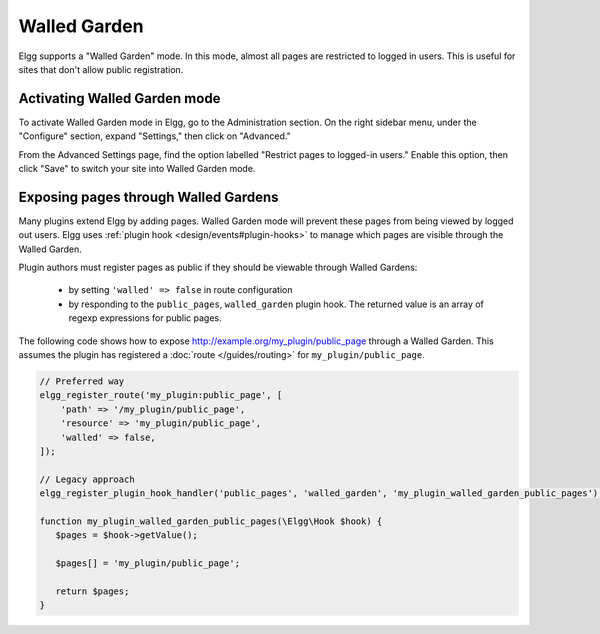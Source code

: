 Walled Garden
=============

Elgg supports a "Walled Garden" mode. In this mode, almost all pages are restricted to logged in users. This is useful for sites that don't allow public registration.

Activating Walled Garden mode
-----------------------------

To activate Walled Garden mode in Elgg, go to the Administration section. On the right sidebar menu, under the "Configure" section, expand "Settings," then click on "Advanced."

From the Advanced Settings page, find the option labelled "Restrict pages to logged-in users." Enable this option, then click "Save" to switch your site into Walled Garden mode.

.. _guides/walled-garden#expose:

Exposing pages through Walled Gardens
-------------------------------------

Many plugins extend Elgg by adding pages. Walled Garden mode will prevent these pages from being viewed by logged out users.
Elgg uses :ref:`plugin hook <design/events#plugin-hooks>` to manage which pages are visible through the Walled Garden.

Plugin authors must register pages as public if they should be viewable through Walled Gardens:

 * by setting ``'walled' => false`` in route configuration
 * by responding to the ``public_pages``, ``walled_garden`` plugin hook. The returned value is an array of regexp expressions for public pages.

The following code shows how to expose http://example.org/my_plugin/public_page through a Walled Garden.
This assumes the plugin has registered a :doc:`route </guides/routing>` for ``my_plugin/public_page``.

.. code-block:: php

   // Preferred way
   elgg_register_route('my_plugin:public_page', [
       'path' => '/my_plugin/public_page',
       'resource' => 'my_plugin/public_page',
       'walled' => false,
   ]);

   // Legacy approach
   elgg_register_plugin_hook_handler('public_pages', 'walled_garden', 'my_plugin_walled_garden_public_pages');
   
   function my_plugin_walled_garden_public_pages(\Elgg\Hook $hook) {
      $pages = $hook->getValue();
      
      $pages[] = 'my_plugin/public_page';
      
      return $pages;
   }
